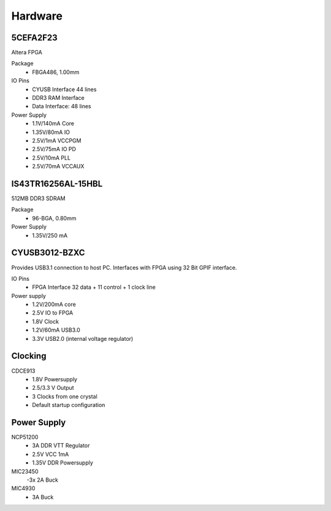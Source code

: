 
Hardware
========


5CEFA2F23
---------

Altera FPGA

Package
  - FBGA486, 1.00mm
  
IO Pins
  - CYUSB Interface 44 lines
  - DDR3 RAM Interface
  - Data Interface: 48 lines

Power Supply
  - 1.1V/140mA Core
  - 1.35V/80mA IO
  - 2.5V/1mA VCCPGM
  - 2.5V/75mA IO PD
  - 2.5V/10mA PLL
  - 2.5V/70mA VCCAUX
 
IS43TR16256AL-15HBL
------------------

512MB DDR3 SDRAM

Package
  - 96-BGA, 0.80mm

Power Supply
  - 1.35V/250 mA

CYUSB3012-BZXC
--------------

Provides USB3.1 connection to host PC. Interfaces with FPGA using
32 Bit GPIF interface.


IO Pins
  - FPGA Interface 32 data + 11 control + 1 clock line 

Power supply
  - 1.2V/200mA core 
  - 2.5V IO to FPGA
  - 1.8V Clock
  - 1.2V/60mA USB3.0
  - 3.3V USB2.0 (internal voltage regulator)

Clocking
--------

CDCE913
  - 1.8V Powersupply
  - 2.5/3.3 V Output
  - 3 Clocks from one crystal
  - Default startup configuration

Power Supply
------------

NCP51200
  - 3A DDR VTT Regulator
  - 2.5V VCC 1mA
  - 1.35V DDR Powersupply

MIC23450
  -3x 2A Buck
MIC4930
  - 3A Buck
